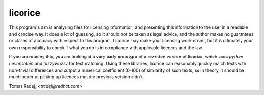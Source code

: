 licorice
========

This program's aim is analysing files for licensing information, and presenting
this information to the user in a readable and concise way. It does a lot of
guessing, so it should not be taken as legal advice, and the author makes no
guarantees or claims of accuracy with respect to this program. Licorice may
make your licensing work easier, but it is ultimately your own responsibility
to check if what you do is in compliance with applicable licences and the law.

If you are reading this, you are looking at a very early prototype of a
rewritten version of licorice, which uses `python-Levenshtein` and `fuzzywuzzy`
for text matching. Using these libraries, licorice can reasonably quickly match
texts with non-trivial differences and output a numerical coefficient (0-100)
of similarity of such texts, so in theory, it should be much better at picking
up licences that the previous version didn't.

Tomas Radej, `<tradej@redhat.com>`
